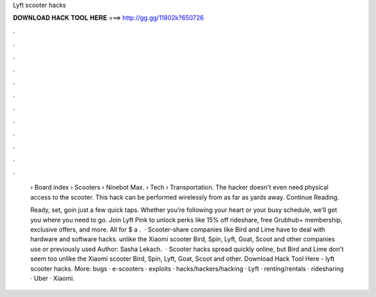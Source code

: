 Lyft scooter hacks



𝐃𝐎𝐖𝐍𝐋𝐎𝐀𝐃 𝐇𝐀𝐂𝐊 𝐓𝐎𝐎𝐋 𝐇𝐄𝐑𝐄 ===> http://gg.gg/11802k?650726



.



.



.



.



.



.



.



.



.



.



.



.

 › Board index › Scooters › Ninebot Max.  › Tech › Transportation. The hacker doesn't even need physical access to the scooter. This hack can be performed wirelessly from as far as yards away. Continue Reading.
 
 Ready, set, goin just a few quick taps. Whether you’re following your heart or your busy schedule, we’ll get you where you need to go. Join Lyft Pink to unlock perks like 15% off rideshare, free Grubhub+ membership, exclusive offers, and more. All for $ a .  · Scooter-share companies like Bird and Lime have to deal with hardware and software hacks. unlike the Xiaomi scooter Bird, Spin, Lyft, Goat, Scoot and other companies use or previously used Author: Sasha Lekach.  · Scooter hacks spread quickly online, but Bird and Lime don't seem too unlike the Xiaomi scooter Bird, Spin, Lyft, Goat, Scoot and other. Download Hack Tool Here -  lyft scooter hacks. More: bugs · e-scooters · exploits · hacks/hackers/hacking · Lyft · renting/rentals · ridesharing · Uber · Xiaomi.
